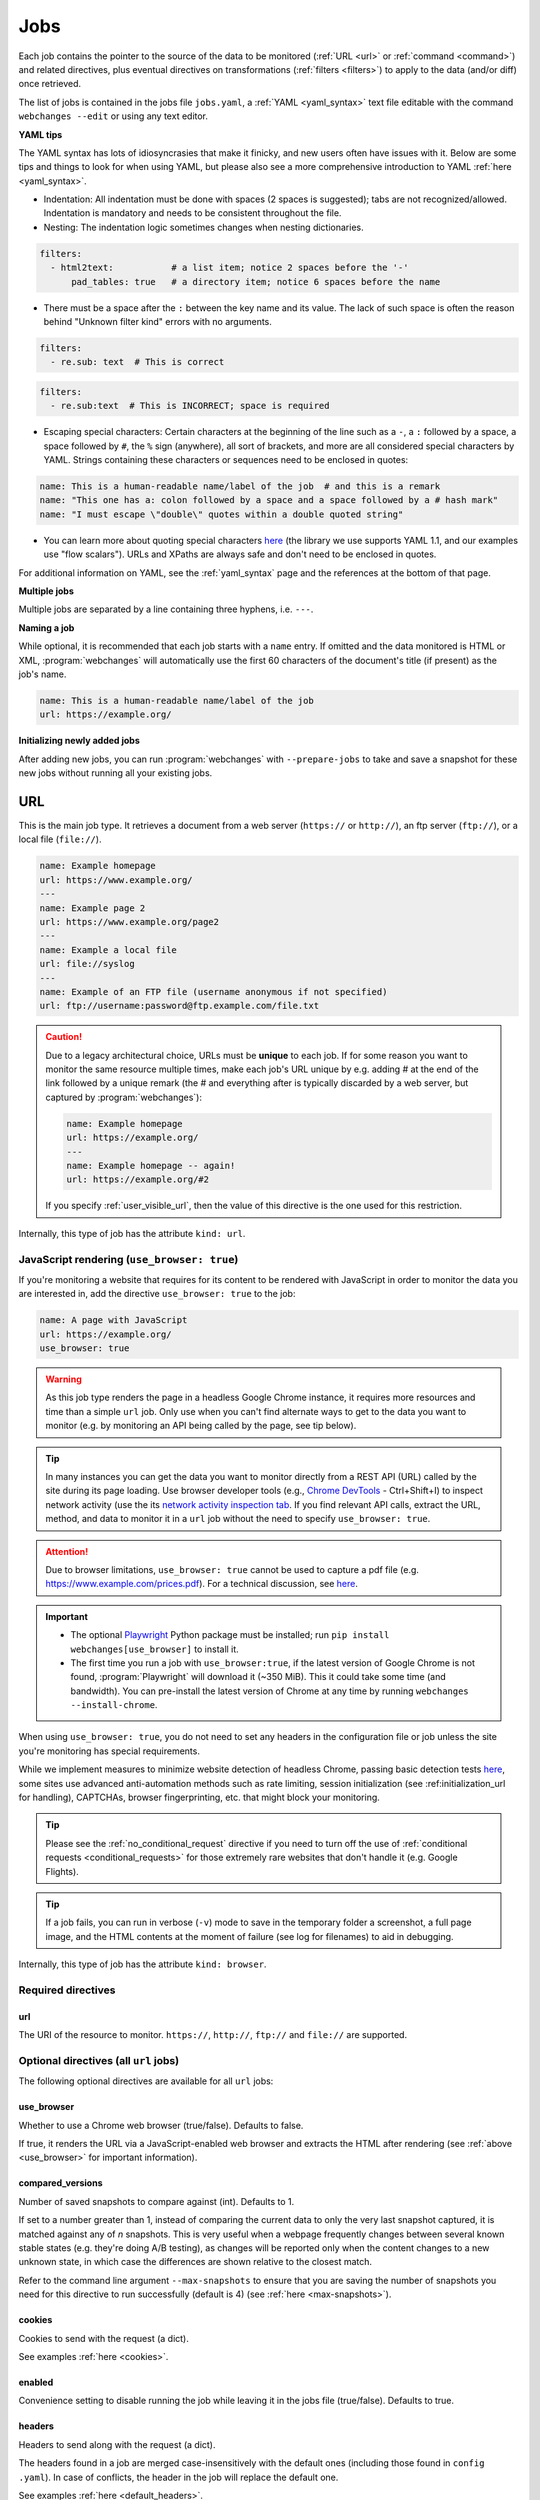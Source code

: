 .. _jobs:

****
Jobs
****
Each job contains the pointer to the source of the data to be monitored (:ref:`URL <url>` or :ref:`command <command>`)
and related directives, plus eventual directives on transformations (:ref:`filters <filters>`) to apply to the data
(and/or diff) once retrieved.

The list of jobs is contained in the jobs file ``jobs.yaml``, a :ref:`YAML <yaml_syntax>` text file editable with the
command ``webchanges --edit`` or using any text editor.

**YAML tips**

The YAML syntax has lots of idiosyncrasies that make it finicky, and new users often have issues with it. Below are
some tips and things to look for when using YAML, but please also see a more comprehensive introduction to
YAML :ref:`here <yaml_syntax>`.

* Indentation: All indentation must be done with spaces (2 spaces is suggested); tabs are not recognized/allowed.
  Indentation is mandatory and needs to be consistent throughout the file.
* Nesting: The indentation logic sometimes changes when nesting dictionaries.

.. code-block:: yaml

    filters:
      - html2text:           # a list item; notice 2 spaces before the '-'
          pad_tables: true   # a directory item; notice 6 spaces before the name


* There must be a space after the ``:`` between the key name and its value. The lack of such space is often the
  reason behind "Unknown filter kind" errors with no arguments.

.. code-block:: yaml

   filters:
     - re.sub: text  # This is correct

.. code-block:: yaml

   filters:
     - re.sub:text  # This is INCORRECT; space is required

* Escaping special characters: Certain characters at the beginning of the line such as a ``-``, a ``:`` followed by a
  space, a space followed by ``#``, the ``%`` sign (anywhere), all sort of brackets, and more are all considered special
  characters by YAML. Strings containing these characters or sequences need to be enclosed in quotes:

.. code-block:: yaml

   name: This is a human-readable name/label of the job  # and this is a remark
   name: "This one has a: colon followed by a space and a space followed by a # hash mark"
   name: "I must escape \"double\" quotes within a double quoted string"

* You can learn more about quoting special characters `here <https://www.yaml.info/learn/quote.html#flow>`__ (the
  library we use supports YAML 1.1, and our examples use "flow scalars"). URLs and XPaths are always safe and don't
  need to be enclosed in quotes.

For additional information on YAML, see the :ref:`yaml_syntax` page and the references at the bottom of that page.

**Multiple jobs**

Multiple jobs are separated by a line containing three hyphens, i.e. ``---``.

**Naming a job**

While optional, it is recommended that each job starts with a ``name`` entry. If omitted and the data monitored is
HTML or XML, :program:`webchanges` will automatically use the first 60 characters of the document's title (if
present) as the job's name.

.. code-block:: yaml

   name: This is a human-readable name/label of the job
   url: https://example.org/

**Initializing newly added jobs**

After adding new jobs, you can run :program:`webchanges` with ``--prepare-jobs`` to take and save a snapshot for
these new jobs without running all your existing jobs.


.. _url:

URL
===
This is the main job type. It retrieves a document from a web server (``https://`` or ``http://``), an ftp server
(``ftp://``), or a local file (``file://``).

.. code-block:: yaml

   name: Example homepage
   url: https://www.example.org/
   ---
   name: Example page 2
   url: https://www.example.org/page2
   ---
   name: Example a local file
   url: file://syslog
   ---
   name: Example of an FTP file (username anonymous if not specified)
   url: ftp://username:password@ftp.example.com/file.txt


.. caution:: Due to a legacy architectural choice, URLs must be **unique** to each job. If for some reason you want to
   monitor the same resource multiple times, make each job's URL unique by e.g. adding # at the end of the link
   followed by a unique remark (the # and everything after is typically discarded by a web server, but captured by
   :program:`webchanges`):

   .. code-block:: yaml

      name: Example homepage
      url: https://example.org/
      ---
      name: Example homepage -- again!
      url: https://example.org/#2

   If you specify :ref:`user_visible_url`, then the value of this directive is the one used for this restriction.

Internally, this type of job has the attribute ``kind: url``.


.. versionchanged:: 3.6
   Added support for ``ftp://`` URIs.


.. _use_browser:

JavaScript rendering (``use_browser: true``)
--------------------------------------------
If you're monitoring a website that requires for its content to be rendered with JavaScript in order to monitor the data
you are interested in, add the directive ``use_browser: true`` to the job:

.. code-block:: yaml

   name: A page with JavaScript
   url: https://example.org/
   use_browser: true

.. warning::
   As this job type renders the page in a headless Google Chrome instance, it requires more resources and time than a
   simple ``url`` job. Only use when you can't find alternate ways to get to the data you want to monitor (e.g. by
   monitoring an API being called by the page, see tip below).

.. _rest_api:

.. tip:: In many instances you can get the data you want to monitor directly from a REST API (URL) called by the site
   during its page loading. Use browser developer tools (e.g., `Chrome DevTools
   <https://developers.google.com/web/tools/chrome-devtools>`__ - Ctrl+Shift+I) to inspect network activity (use the
   its `network activity inspection tab <https://developer.chrome.com/docs/devtools/network/>`__. If you find
   relevant API calls, extract the URL, method, and data to monitor it in a ``url`` job without the need to
   specify ``use_browser: true``.

.. attention::
   Due to browser limitations, ``use_browser: true`` cannot be used to capture a pdf file (e.g.
   https://www.example.com/prices.pdf). For a technical discussion, see `here
   <https://github.com/microsoft/playwright/issues/7822>`__.

.. important::
   * The optional `Playwright <https://playwright.dev/python/>`__ Python package must be installed; run
     ``pip install webchanges[use_browser]`` to install it.
   * The first time you run a job with ``use_browser:true``, if the latest version of Google Chrome is not found,
     :program:`Playwright` will download it (~350 MiB). This it could take some time (and bandwidth). You can
     pre-install the latest version of Chrome at any time by running ``webchanges --install-chrome``.

When using ``use_browser: true``, you do not need to set any headers in the configuration file or job unless the site
you're monitoring has special requirements.

While we implement measures to minimize website detection of headless Chrome, passing basic detection tests `here
<https://intoli.com/blog/not-possible-to-block-chrome-headless/chrome-headless-test.html>`__, some sites use advanced
anti-automation methods such as rate limiting, session initialization (see :ref:initialization_url for handling),
CAPTCHAs, browser fingerprinting, etc. that might block your monitoring.

.. tip:: Please see the :ref:`no_conditional_request` directive if you need to turn off the use of :ref:`conditional
   requests <conditional_requests>` for those extremely rare websites that don't handle it (e.g. Google Flights).

.. tip:: If a job fails, you can run in verbose (``-v``) mode to save in the temporary folder a screenshot, a full
   page image, and the HTML contents at the moment of failure (see log for filenames) to aid in debugging.

Internally, this type of job has the attribute ``kind: browser``.


.. versionchanged:: 3.0
   JavaScript rendering is done using the ``use_browser: true`` directive instead of replacing the ``url`` directive
   with ``navigate``, which is now deprecated.

.. versionchanged:: 3.10
   Using Playwright and Google Chrome instead of Pyppeteer and Chromium.

.. versionchanged:: 3.11
   Implemented measures to reduce the chance of detection.

.. versionchanged:: 3.14
   Saves the screenshot, full page image and HTML contents when a job fails while running in verbose mode.


Required directives
-------------------


.. _ulr:

url
^^^
The URI of the resource to monitor. ``https://``, ``http://``, ``ftp://`` and ``file://`` are supported.


Optional directives (all ``url`` jobs)
--------------------------------------
The following optional directives are available for all ``url`` jobs:


.. _use_browser_directive:

use_browser
^^^^^^^^^^^
Whether to use a Chrome web browser (true/false). Defaults to false.

If true, it renders the URL via a JavaScript-enabled web browser and extracts the HTML after rendering (see
:ref:`above <use_browser>` for important information).


.. _compared_versions:

compared_versions
^^^^^^^^^^^^^^^^^
Number of saved snapshots to compare against (int). Defaults to 1.

If set to a number greater than 1, instead of comparing the current data to only the very last snapshot captured, it
is matched against any of *n* snapshots. This is very useful when a webpage frequently changes between several known
stable states (e.g. they're doing A/B testing), as changes will be reported only when the content changes to a new
unknown state, in which case the differences are shown relative to the closest match.

Refer to the command line argument ``--max-snapshots`` to ensure that you are saving the number of snapshots you need
for this directive to run successfully (default is 4) (see :ref:`here <max-snapshots>`).

.. versionadded:: 3.10.2


.. _cookies:

cookies
^^^^^^^
Cookies to send with the request (a dict).

See examples :ref:`here <cookies>`.

.. versionchanged:: 3.0
   Works for all ``url`` jobs, including those with ``use_browser: true``.


.. _enabled:

enabled
^^^^^^^
Convenience setting to disable running the job while leaving it in the jobs file (true/false). Defaults to true.

.. versionadded:: 3.18


.. _headers:

headers
^^^^^^^
Headers to send along with the request (a dict).

The headers found in a job are merged case-insensitively with the default ones (including those found in ``config
.yaml``).  In case of conflicts, the header in the job will replace the default one.

See examples :ref:`here <default_headers>`.

Jobs without ``browser: true``
******************************
The default headers are:

.. code-block:: yaml

   accept: '*/*'
   accept-encoding:  # depends on libraries installed; at a minimum 'gzip, deflate'
   connection: 'keep-alive'
   user-agent: # set by the HTTP client, e.g. 'python-httpx/0.27.0'

Jobs with ``browser: true``
***************************
The default headers are set by the browser.

Note that if the :ref:`referer <referer>` directive if specified, its contents will replace the content of the `Referer
<https://developer.mozilla.org/en-US/docs/Web/HTTP/Headers/Referer>`__ header.


.. versionchanged:: 3.0
   Works for all ``url`` jobs, including those with ``use_browser: true``.


.. _http_client:

http_client
^^^^^^^^^^^
The Python HTTP client library to be used, either `HTTPX <https://www.python-httpx.org/>`__ or `requests
<https://requests.readthedocs.io/en/latest/>`__. Defaults to ``HTTPX``.

We use ``HTTPX`` as some web servers will refuse a connection or serve an error if a connection is attempted using an
earlier version than the newer HTTP/2 network protocol. Use ``http_client: requests`` to use the ``requests``
library used by default in releases prior to 3.16 (but it only supports up to HTTP/1.1 protocol).

Required packages
*****************
To use ``http_client: requests``, you need to have the ``requests`` library installed on your system. If it's not
installed, you can install this :ref:`additional Python package <optional_packages>` as follows:

.. code-block:: bash

   pip install --upgrade webchanges[requests]

.. versionadded:: 3.16


.. _proxy:

proxy
^^^^^
Proxy server to use for HTTP requests (a string). If unspecified or null/false, the system environment variable
``HTTPS_PROXY`` or ``HTTP_PROXY`` (based on the url's scheme), if defined, will be used. Can be one of ``https://``,
``http://`` or ``socks5://`` protocols.

E.g. ``https://username:password@proxy.com:8080``.

.. versionchanged:: 3.0
   Works for all ``url`` jobs, including those with ``use_browser: true``.

.. versionchanged:: 3.28
   Replaces two separate directives, ``http_proxy`` and ``https_proxy``.



.. _data:

data
^^^^
The request payload to send with an `HTTP request method <https://developer.mozilla.org/en-US/docs/Web/HTTP/Methods>`__
like ``POST`` (a dict or string).

If the data is a dict, it will be sent `urlencoded <https://en.wikipedia.org/wiki/URL_encoding>`__ unless the
directive ``data_as_json: true`` is also present, in which case it will be serialized as `JSON
<https://en.wikipedia.org/wiki/JSON>`__ before being sent.

When this directive is specified:

* If no ``method`` directive is specified, it is set to ``POST``.
* If the ``method`` directive is set to ``GET`` or ``HEAD``, the data is interpreted to contain the query parameters.
* If no `Content-type
  <https://developer.mozilla.org/en-US/docs/Web/HTTP/Headers/Content-Type>`__ ``header`` is specified, such header is
  set to ``application/x-www-form-urlencoded`` unless the ``data_as_json: true`` directive is present, in which case
  it is set to ``application/json``.

Examples:

For a POST, specifying a dictionary:

.. code-block:: yaml

   url: https://example.com/
   data:
       Element1: Data
       Element2: OtherData

For a POST, specifying a dictionary to be JSON-encoded:

.. code-block:: yaml

   url: https://example.com/
   data:
       Element1: Data
       Element2: OtherData
   data_as_json: true

For a PUT request method with a string :

.. code-block:: yaml

   url: https://example.com/
   method: PUT
   data: 'Special format data {"Element1": "Data", "Element2": "OtherData"}'

.. versionchanged:: 3.8
   Works for all ``url`` jobs, including those with ``use_browser: true``.

.. versionchanged:: 3.15
   Added ``data_as_json: true``.


.. _data_as_json:

data_as_json
^^^^^^^^^^^^
Specified that the data in ``data`` is to be sent in `JSON <https://en.wikipedia.org/wiki/JSON>`__ format (true/false).
Defaults to false.

If true, the ``data`` will be serialized into JSON before being sent, and if no `Content-type
<https://developer.mozilla.org/en-US/docs/Web/HTTP/Headers/Content-Type>`__ ``header`` is specified, such header is
set to ``application/json``.

See example within the directive ':ref:`data`'.

.. versionadded:: 3.15


.. _method:

method
^^^^^^
`HTTP request method <https://developer.mozilla.org/en-US/docs/Web/HTTP/Methods>`__ to use (a string).

Must be one of ``GET``, ``OPTIONS``, ``HEAD``, ``POST``, ``PUT``, ``PATCH``, or ``DELETE``. Defaults to ``GET``
unless the ``data`` directive, below, is set when it defaults to ``POST``.

.. error:: Setting a method other than ``GET`` with ``use_browser: true`` may result in any 3xx redirections received by
   the website to be ignored and the job hanging until it times out. This is due to bug `#937719
   <https://bugs.chromium.org/p/chromium/issues/detail?id=937719>`__ in Chromium. Please take the time to add a star to
   the bug report so it will be prioritized for a faster fix.

.. versionchanged:: 3.8
   Works for all ``url`` jobs, including those with ``use_browser: true``.


.. _no_conditional_request:

no_conditional_request
^^^^^^^^^^^^^^^^^^^^^^^^
In order to speed things up, :program:`webchanges` sets the ``If-Modified-Since`` and/or ``If-None-Match`` headers
on all requests, making them conditional requests (see more :ref:`here <conditional_requests>`). In extremely rare cases
(e.g. Google Flights) the ``If-Modified-Since`` will cause the website to hang or return invalid data, so you can
disable conditional requests with the directive ``no_conditional_request: true`` to ensure it is not added to the
query.


.. _note:

note
^^^^
Informational note added under the header in reports (a string, optionally in Markdown). Example:

.. code-block:: yaml

   name: Weather warnings
   note: If there's a hurricane watch, book a flight to get out of town
   url: https://example.org/weatherwarnings


If the string is in Markdown, it will be converted to HTML by an HTML report.

.. versionadded:: 3.2

.. versionchanged:: 3.30
   Accepts Markdown strings.


.. _ignore_cached:

ignore_cached
^^^^^^^^^^^^^
Do not use cache control values (ETag/Last-Modified) (true/false). Defaults to false.

Also see :ref:`no_conditional_request`.

.. versionchanged:: 3.10
   Works for all ``url`` jobs, including those with ``use_browser: true``.


.. _ignore_connection_errors:

ignore_connection_errors
^^^^^^^^^^^^^^^^^^^^^^^^
Ignore (temporary) connection errors (true/false). Defaults to false.

See more :ref:`here <ignoring_http_connection_errors>`.

.. versionchanged:: 3.5
   Works for all ``url`` jobs, including those with ``use_browser: true``.


.. _ignore_http_error_codes:

ignore_http_error_codes
^^^^^^^^^^^^^^^^^^^^^^^
Ignore error if a specified `HTTP response status code <https://developer.mozilla.org/en-US/docs/Web/HTTP/Status>`__ is
received (an integer, string, or list).

Also accepts ``3xx``, ``4xx``, and ``5xx`` as values to denote an entire class of response status codes. For example,
``4xx`` will suppress any error from 400 to 499 inclusive, i.e. all client error response status codes.

See more :ref:`here <ignoring_http_connection_errors>`.

.. versionchanged:: 3.5
   Works for all ``url`` jobs, including those with ``use_browser: true``.


.. _ignore_timeout_errors:

ignore_timeout_errors
^^^^^^^^^^^^^^^^^^^^^
Ignore error if caused by a timeout (true/false). Defaults to false.

See more :ref:`here <ignoring_http_connection_errors>`.

.. versionchanged:: 3.5
   Works for all ``url`` jobs, including those with ``use_browser: true``.


.. _ignore_too_many_redirects:

ignore_too_many_redirects
^^^^^^^^^^^^^^^^^^^^^^^^^
Ignore error if caused by a redirect loop (true/false). Defaults to false.

See more :ref:`here <ignoring_http_connection_errors>`.

.. versionchanged:: 3.5
   Works for all ``url`` jobs, including those with ``use_browser: true``.


.. _timeout:

timeout
^^^^^^^
Override the default timeout, in seconds (a number). The default is 60 seconds for ``url`` jobs unless they have the
directive ```use_browser: true``, in which case it's 90 seconds. If set to 0, timeout is disabled.

See example :ref:`here <timeout>`.

.. versionchanged:: 3.0
   Works for all ``url`` jobs, including those with ``use_browser: true``.



Optional directives (without ``use_browser: true``)
--------------------------------------------------------
The following directives are available only for ``url`` jobs without ``use_browser: true``:


.. _encoding:

encoding
^^^^^^^^
Override the character encoding from the server or determined programmatically by the HTTP client library (a string).

See more :ref:`here <overriding_content_encoding>`.


.. _ignore_dh_key_too_small:

ignore_dh_key_too_small
^^^^^^^^^^^^^^^^^^^^^^^
Enable insecure workaround for servers using a weak (smaller than 2048-bit) Diffie-Hellman (true/false). Defaults to
false.

A weak key can allow a man-in-the-middle attack with through the `Logjam Attack <https://weakdh.org/>`__ against the TLS
protocol and therefore generates an error. This workaround attempts the use of a potentially weaker cipher, one that
doesn't rely on a DH key and therefore doesn't trigger the error.

Set it as a last resort if you're getting a ``ssl.SSLError: [SSL: DH_KEY_TOO_SMALL] dh key too small (_ssl.c:1129)``
error and can't get the anyone to fix the security vulnerability on the server.

.. versionadded:: 3.9.2


.. _no_redirects:

no_redirects
^^^^^^^^^^^^
Disables GET, OPTIONS, POST, PUT, PATCH, DELETE, HEAD redirection (true/false). Defaults to false (i.e. redirection
is enabled) for all methods except HEAD. See more `here
<https://requests.readthedocs.io/en/latest/user/quickstart/#redirection-and-history>`__. Redirection takes place
whenever an HTTP status code of 301, 302, 303, 307 or 308 is returned.

Example:

.. code-block:: yaml

   url: https://donneespubliques.meteofrance.fr/donnees_libres/bulletins/BCM/203001.pdf
   no_redirects: true
   filters:
     - html2text:

Returns:

.. code-block::

   302 Found
   ---------

   # Found
   The document has moved [here](https://donneespubliques.meteofrance.fr/?fond=donnee_indisponible).
   * * *
   Apache/2.2.15 (CentOS) Server at donneespubliques.meteofrance.fr Port 80


.. versionadded:: 3.2.7


.. _params:

params
^^^^^^
For parameter of a GET or HEAD request.

Example (equivalent to the URL https://example.com/?Element1=Data&Element2=OtherData):

.. code-block:: yaml

   url: https://example.com/
   params:
       Element1: Data
       Element2: OtherData

.. versionadded:: 3.25


.. _retries:

retries
^^^^^^^
Number of times to retry a url after receiving an error before giving up (a number). Default 0.

Setting it to 1 will often solve the ``('Connection aborted.', ConnectionResetError(104, 'Connection reset by peer'))``
error received when attempting to connect to a misconfigured server.

.. code-block:: yaml

   url: https://www.example.com/
   retries: 1
   filters:
     - html2text:


.. _ssl_no_verify:

ssl_no_verify
^^^^^^^^^^^^^
Do not verify SSL certificates (true/false).

See more :ref:`here <ignoring_tls_ssl_errors>`.



Optional directives (only with ``use_browser: true``)
-----------------------------------------------------
The following directives are available only for ``url`` jobs with ``use_browser: true`` (i.e. using :program:`Chrome`):

.. _block_elements:

block_elements
^^^^^^^^^^^^^^
Do not load specified resource types requested by page loading (a list).

Used to speed up loading (typical elements to skip  include ``stylesheet``, ``font``, ``image``, ``media``, and
``other``).

.. code-block:: yaml
   :class: strike

   name: This is a Javascript site
   note: It's just a test
   url: https://www.example.com
   use_browser: true
   block_elements:
     - stylesheet
     - font
     - image
     - media
     - other

Supported `resources <https://playwright.dev/docs/api/class-request#request-resource-type>`__ are ``document``,
``stylesheet``, ``image``, ``media``, ``font``, ``script``, ``texttrack``, ``xhr``, ``fetch``, ``eventsource``,
``websocket``, ``manifest``, and ``other``.

.. versionadded:: 3.19


.. _ignore_default_args:

ignore_default_args
^^^^^^^^^^^^^^^^^^^
If true, Playwright does not pass its own configurations args to Google Chrome and only uses the ones from ``switches``
(args in Playwright-speak); if a list is given, then it filters out the given default arguments (true/false or list).
Defaults to false.

Dangerous option; use with care. However, the following settings at times improves things:

.. code-block: yaml

  ignore_default_args:
    - --enable-automation
    - --disable-extensions

.. versionadded:: 3.10


.. _ignore_https_errors:

ignore_https_errors
^^^^^^^^^^^^^^^^^^^
Ignore HTTPS errors (true/false). Defaults to false.

.. versionadded:: 3.0


.. _init_script:

init_script
^^^^^^^^^^^
Executes the JavaScript in Chrome after launching it and before navigating to ``url`` (a string).

This could be useful to e.g. unset certain default Chrome ``navigator`` properties by calling a JavaScript function
to do so.

.. versionadded:: 3.19


.. _initialization_js:

initialization_js
^^^^^^^^^^^^^^^^^
Only used with ``initialization_url``, executes the JavaScript in Chrome after navigating to ``initialization_url`` and
before navigating to ``url`` (a string).

This could be useful to e.g. emulate logging in when it's done by a JavaScript function.

.. versionadded:: 3.10


.. _initialization_url:

initialization_url
^^^^^^^^^^^^^^^^^^
The browser will navigate to ``initialization_url`` before navigating to ``url`` (a string).

This could be useful for monitoring subpages on websites that rely on a state established when first landing on their
"home" page. Also see ``initialization_js`` above. Note that all the ``wait_for_*`` directives apply only after
navigating to ``url`` and not after ``initialization_url``.

.. versionadded:: 3.10


.. _referer:

referer
^^^^^^^
The referer header value (a string).

If provided, it will take preference over the the `Referer
<https://developer.mozilla.org/en-US/docs/Web/HTTP/Headers/Referer>`__ header value set within the :ref:`headers`
directive.

.. versionadded:: 3.10


.. _switches:

switches
^^^^^^^^
Additional command line `switch(es) <https://peter.sh/experiments/chromium-command-line-switches/>`__ to pass to
Google Chrome, which is a derivative of Chromium (a list). These are called ``args`` in Playwright.

.. versionadded:: 3.0


.. _user_data_dir:

user_data_dir
^^^^^^^^^^^^^
A path to a pre-existing user directory (containing, e.g., cookies etc.) that Chrome should be using (a string).

.. versionadded:: 3.0


.. _wait_for_function:

wait_for_function
^^^^^^^^^^^^^^^^^
Waits for a JavaScript string to be evaluated in the browser context to return a truthy value (a string or dict).

If the string (or the string in the ``expression`` key of the dict) looks like a function declaration, it is interpreted
as a function. Otherwise, it is evaluated as an expression.

If ``wait_for_url`` and/or ``wait_for_selector`` is also used, ``wait_for_function`` is applied after these.

Sub-directives
**************
* ``expression`` (string): (default) JavaScript expression to be evaluated in the browser context. If the expression
  evaluates to a function, the function is automatically invoked.
* ``polling`` (float): An interval in milliseconds at which the function would be executed. Default is for the
  expression to be constantly executed in requestAnimationFrame callback.
* ``timeout`` (float): Maximum time in milliseconds. Defaults to the job's ``timeout``. Pass 0 to disable timeout.


.. versionadded:: 3.10

.. versionchanged:: 3.10
   This directive replaces ``wait_for`` containing a JavaScript function.


.. _wait_for_selector:

wait_for_selector
^^^^^^^^^^^^^^^^^
Waits for the element specified by selector string to become visible (a string or dict).

This happens when for the element to have non-empty bounding box and no visibility:hidden. Note that an element without
any content or with display:none has an empty bounding box and is not considered visible.

Selectors supported include CSS selectors, XPath expressions, text (prefixed by ``text=``), React locators (experimental
and prefixed by ```_react=```) and Vue locators (experimental and prefixed by ``_vue=``).

The following CSS pseudo-classes are supported: ``:has-text()``, ``:text()``, ``:text-is()``, ``:text-matches()``,
``:visible``, ``:has()``, ``:is()``, and ``:nth-match()``, plus the Playwright layout CSS pseudo-classes listed `here
<https://playwright.dev/docs/other-locators#css-matching-elements-based-on-layout>`__.

More information on working with selectors (called "other locators" by Playwright) is `here
<https://playwright.dev/python/docs/other-locators>`__.

To wait for more than one selector, ``wait_for_selector`` can be a list of items, which is executed in order.

If ``wait_for_url`` is also used, ``wait_for_selector`` is applied after.  If ``wait_for_function`` is also used,
``wait_for_selector`` is applied before.

Examples:

To wait until no spans having "loading" in their class are visible:

.. code-block:: yaml

  wait_for_selector:
    selector: //span[contains(@class, "loading")]
    state: hidden

To wait until no spans having "loading" in their class are present AND that the div with id "data" is visible:

.. code-block:: yaml

  wait_for_selector:
    - selector: //span[contains(@class, "loading")]
      state: detached
    - //div[@id="data"]

Sub-directives
**************
* ``selector`` (string): (default) the selector to query for.
* ``state`` (string): one of ``attached``, ``detached``, ``visible`` (default) or ``hidden``:

  - ``attached`` - wait for element to be present in DOM.
  - ``detached`` - wait for element to not be present in DOM.
  - ``visible`` (default) - wait for element to have non-empty bounding box and no visibility:hidden. Note that element
    without any content or with display:none has an empty bounding box and is not considered visible.
  - ``hidden`` - wait for element to be either detached from DOM, or have an empty bounding box or visibility:hidden.
    This is opposite to the 'visible' option.
* ``strict`` (true/false): When true (default), the call requires selector to resolve to a single element. If given
  selector resolves to more than one element, the call throws an exception.
* ``timeout`` (float): Maximum time in milliseconds. Defaults to the job's ``timeout``. Pass 0 to disable timeout.

.. versionadded:: 3.10

.. versionchanged:: 3.10
   This directive replaces ``wait_for`` containing a CSS selector or XPath expression.

.. versionchanged:: 3.31
   This directive can now be a list to wait for multple selectors.

.. _wait_for_timeout:

wait_for_timeout
^^^^^^^^^^^^^^^^
Waits for the given timeout in seconds (a number).

If ``wait_for_url``, ``wait_for_selector`` and/or ``wait_for_function`` is also used, ``wait_for_timeout`` is applied
after.

Cannot be used with ``block_elements``.

.. versionadded:: 3.10

.. versionchanged:: 3.10
   This directive replaces ``wait_for`` containing a number.


.. _wait_for_url:

wait_for_url
^^^^^^^^^^^^
Wait until navigation lands on a URL matching this text (a string or dict).

The string (or the string in the ``url`` key of the dict) can be a glob pattern or regex pattern to match while
waiting for the navigation. Note that if the parameter is a string without wildcard characters, the method will wait for
navigation to a URL that is exactly equal to the string.

Useful to avoid capturing intermediate redirect pages.

Additional options can be passed when a dict is used: see `here
<https://playwright.dev/python/docs/api/class-page#page-wait-for-url>`__.

If other ``wait_for_*`` directives are used, ``wait_for_url`` is applied first.

Cannot be used with ``block_elements``.

.. versionadded:: 3.10

.. versionchanged:: 3.10
   This directive replaces ``wait_for_navigation``.


.. _wait_until:

wait_until
^^^^^^^^^^
The event of when to consider navigation succeeded (a string):

* ``load`` (default): Consider operation to be finished when the ``load`` event is fired (document's HTML is fully
  parsed and all resources are loaded).
* ``domcontentloaded``: Consider operation to be finished when the ``DOMContentLoaded`` event is fired (document's HTML
  is fully parsed, but resources may not be loaded yet).
* ``networkidle``: Consider operation to be finished when there are no network connections for at least 500 ms.
  Deprecated  ``networkidle0`` and ``networkidle2`` map here.
* ``commit``: Consider operation to be finished when network response is received and the document started loading.

.. versionadded:: 3.0

.. versionchanged:: 3.10
   ``networkidle0`` and ``networkidle2`` are replaced by ``networkidle``;  added ``commit``.


.. _command:

Command
=======
This job type allows you to watch the output of arbitrary shell commands. This could be useful for monitoring files
in a folder, output of scripts that query external devices (RPi GPIO), and many other applications.

.. code-block:: yaml

   name: What is in my home directory?
   command: dir -al ~

.. _important_note_for_command_jobs:

.. important:: On Linux and macOS systems, due to security reasons, a ``command`` job or a job with a ``command`` differ
   will not run unless **both** the jobs file **and** the directory it is located in are **owned** and **writeable** by
   **only** the user who is running the job (and not by its group or by other users) or by the root user. To set this
   up:

   .. code-block:: bash

      cd ~/.config/webchanges  # could be different
      sudo chown $USER:$(id -g -n) . *.yaml
      sudo chmod go-w . *.yaml

   * ``sudo`` may or may not be required.
   * Replace ``$USER`` with the username that runs :program:`webchanges` if different than the one you're logged in when
     making the above changes, similarly with ``$(id -g -n)`` for the group.

Internally, this type of job has the attribute ``kind: command``.

.. versionchanged:: 3.11
   ``kind`` attribute was renamed from ``shell`` to ``command`` but the former is still recognized.

Required directives
-------------------

.. _command_directive:

command
^^^^^^^
The shell command to execute.

Optional directives (for all job types)
=======================================
These optional directives apply to all job types:


.. _additions_only_(jobs):

additions_only
--------------
Filter the unified diff output to keep only addition lines (no value required).

See :ref:`here <additions_only>`.

.. versionadded:: 3.0


.. _deletions_only_(jobs):

deletions_only
--------------
Filter the unified diff output to keep only deletion lines (no value required).

See :ref:`here <deletions_only>`.

.. versionadded:: 3.0


.. _diff_filters_job_directive:

diff_filters
------------
Filter(s) to be applied to the diff result (a list of dicts).

See :ref:`here <diff_filters>`.

Can be tested with ``--test-differ``.

.. versionchanged:: 3.28
   Renamed from ``diff_filter`` (singular).


diff_tool (deprecated)
----------------------
Deprecated command to an external tool for generating diff text (a string). See new :ref:`differs` directive
:ref:`command_diff`.

Replace:

.. code-block:: yaml

    diff_tool: my_command


with:

.. code-block:: yaml

    differ:
      command: my_command

.. versionchanged:: 3.21
   *Deprecated* and replaced with differ :ref:`command_diff`.

.. versionchanged:: 3.0.1
   * Reports now show date/time of diffs generated using ``diff_tool``.
   * Output from ``diff_tool: wdiff`` is colorized in html reports.


.. _filters_job_directive:

filters
-------
Filter(s) to apply to the data retrieved (a list of dicts).

See :ref:`here <filters>`.

Can be tested with ``--test``.

.. versionchanged:: 3.28
   Renamed from ``filter`` (singular).

.. _kind:

kind
----
For Python programmers only, this is used to associate the job to a custom job Class defined in ``hooks.py``, by
matching the contents of this directive to the ``__kind__`` variable of the custom Class.

The three built-in job Classes are:

- ``kind: url`` for ``url`` jobs without the ``browser`` directive;
- ``kind: browser`` for ``url`` jobs with the ``browser: true`` directive;
- ``kind: command`` for ``command`` jobs (formerly called ``shell``).


.. _is_markdown:

is_markdown
-----------
Data is in Markdown format (true/false). Defaults to false unless set by a filter such as ``html2text``.

Tells the ``html`` report that the data is in Markdown format and should be reconstructed into HTML.


.. _max_tries:

max_tries
---------
Number of consecutive times the job has to fail before reporting an error (an integer). Defaults to 1.

Due to legacy naming, this directive doesn't do what intuition would tell you it should do, rather, it tells
:program:`webchanges` **not** to report a job error until the job has failed for the number of consecutive times of
``max_tries``.

Specifically, when a job fails for *any* reason, :program:`webchanges` increases an internal counter; it will report an
error only when this counter reaches or exceeds the number of ``max_tries`` (default: 1, i.e. at the first error
encountered). The internal counter is reset to 0 when the job succeeds.

For example, if you set a job with ``max_tries: 12`` and run :program:`webchanges` every 5 minutes, you will only get
notified after the job has failed every single time during the span of one hour (5 minutes * 12 = 60 minutes), and from
then onwards at every run until the job succeeds again and the counter resets to 0.


.. _monospace:

monospace
---------
Use a monospace font for reports for this job (true/false). Defaults to false unless set to true by a filter or a
differ (see the documentation for that filter/differ). Especially useful with HTML reports, including when displaying
tabular data extracted by the ``pdf2text`` filter.

.. versionadded:: 3.9

.. versionchanged:: 3.20
   Default setting can be overridden by a filter or differ.


.. suppress_repeated_errors:

suppress_repeated_errors
------------------------
Mute repeated notifications (once every run) of the same error condition (true/false). Defaults to false.

If you set ``suppress_repeated_errors`` to ``true``, :program:`webchanges` will only send a notification for an error
the first time it is encountered. No more error notifications will be sent unless for the same error, and you will
be notified only if the error resolves or a different error occurs.

.. versionadded:: 3.27


.. _name:

name
----
Human-readable name/label of the job used in reports (a string).

If this directive is not specified, the label used in reports will either be the ``url`` or the ``command`` itself or,
for ``url`` jobs retrieving HTML or XML data, the first 60 character of the contents of the <title> field if found.

While jobs are executed in parallel for speed, they appear in the report in alphabetical order by name, so
you can control the order in which they appear through their naming.

.. versionchanged:: 3.0
   Added auto-detect <title> tag in HTML or XML.

.. versionchanged:: 3.11
   Reports are sorted by job name.


.. _user_visible_url:

user_visible_url
----------------
URL or text to use in reports instead of contents of ``url`` or ``command`` (a string).

Useful e.g. when a watched URL is a REST API endpoint or you are using a custom script but you want a link to the
webpage on your report.

.. versionadded:: 3.0.3

.. versionchanged:: 3.8
   Added support for ``command`` jobs; previously worked only with ``url`` jobs.


Setting default directives
==========================
See :ref:`here <job_defaults>` for how to set default directives for all jobs or for jobs of an individual ``kind``.
